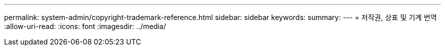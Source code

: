 ---
permalink: system-admin/copyright-trademark-reference.html 
sidebar: sidebar 
keywords:  
summary:  
---
= 저작권, 상표 및 기계 번역
:allow-uri-read: 
:icons: font
:imagesdir: ../media/


